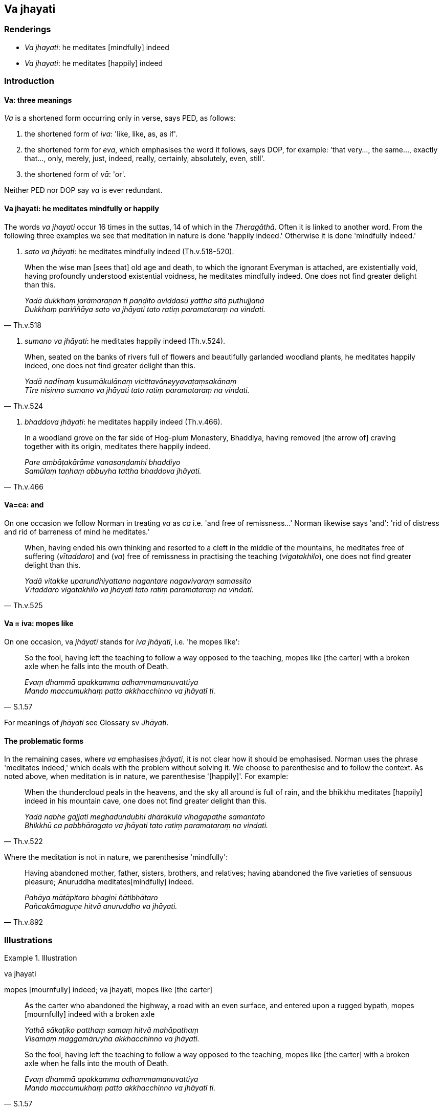 == Va jhayati

=== Renderings

- _Va jhayati_: he meditates [mindfully] indeed

- _Va jhayati_: he meditates [happily] indeed

=== Introduction

==== Va: three meanings

_Va_ is a shortened form occurring only in verse, says PED, as follows:

1. the shortened form of _iva_: 'like, like, as, as if'.

2. the shortened form for _eva_, which emphasises the word it follows, says 
DOP, for example: 'that very..., the same..., exactly that..., only, merely, 
just, indeed, really, certainly, absolutely, even, still'.

3. the shortened form of _vā_: 'or'.

Neither PED nor DOP say _va_ is ever redundant.

==== Va jhayati: he meditates mindfully or happily

The words _va jhayati_ occur 16 times in the suttas, 14 of which in the 
_Theragāthā_. Often it is linked to another word. From the following three 
examples we see that meditation in nature is done 'happily indeed.' Otherwise 
it is done 'mindfully indeed.'

1. _sato va jhāyati_: he meditates mindfully indeed (Th.v.518-520).

[quote, Th.v.518]
____
When the wise man [sees that] old age and death, to which the ignorant Everyman 
is attached, are existentially void, having profoundly understood existential 
voidness, he meditates mindfully indeed. One does not find greater delight than 
this.

_Yadā dukkhaṃ jarāmaraṇan ti paṇḍito aviddasū yattha sitā 
puthujjanā +
Dukkhaṃ pariññāya sato va jhāyati tato ratiṃ paramataraṃ na vindati._
____

2. _sumano va jhāyati_: he meditates happily indeed (Th.v.524).

[quote, Th.v.524]
____
When, seated on the banks of rivers full of flowers and beautifully garlanded 
woodland plants, he meditates happily indeed, one does not find greater delight 
than this.

_Yadā nadīnaṃ kusumākulānaṃ vicittavāneyyavaṭaṃsakānaṃ +
Tīre nisinno sumano va jhāyati tato ratiṃ paramataraṃ na vindati._
____

3. _bhaddova jhāyati_: he meditates happily indeed (Th.v.466).

[quote, Th.v.466]
____
In a woodland grove on the far side of Hog-plum Monastery, Bhaddiya, having 
removed [the arrow of] craving together with its origin, meditates there 
happily indeed.

_Pare ambāṭakārāme vanasaṇḍamhi bhaddiyo +
Samūlaṃ taṇhaṃ abbuyha tattha bhaddova jhāyati._
____

==== Va=ca: and

On one occasion we follow Norman in treating _va_ as _ca_ i.e. 'and free of 
remissness...' Norman likewise says 'and': 'rid of distress and rid of 
barreness of mind he meditates.'

[quote, Th.v.525]
____
When, having ended his own thinking and resorted to a cleft in the middle of 
the mountains, he meditates free of suffering (_vītaddaro_) and (_va_) free of 
remissness in practising the teaching (_vigatakhilo_), one does not find 
greater delight than this.

_Yadā vitakke uparundhiyattano nagantare nagavivaraṃ samassito +
Vītaddaro vigatakhilo va jhāyati tato ratiṃ paramataraṃ na vindati._
____

==== Va = iva: mopes like

On one occasion, va _jhāyatī_ stands for _iva jhāyatī_, i.e. 'he mopes 
like':

[quote, S.1.57]
____
So the fool, having left the teaching to follow a way opposed to the teaching, 
mopes like [the carter] with a broken axle when he falls into the mouth of 
Death.

_Evaṃ dhammā apakkamma adhammamanuvattiya +
Mando maccumukhaṃ patto akkhacchinno va jhāyatī ti._
____

For meanings of _jhāyati_ see Glossary sv _Jhāyati_.

==== The problematic forms

In the remaining cases, where _va_ emphasises _jhāyati_, it is not clear how 
it should be emphasised. Norman uses the phrase 'meditates indeed,' which deals 
with the problem without solving it. We choose to parenthesise and to follow 
the context. As noted above, when meditation is in nature, we parenthesise 
'[happily]'. For example:

[quote, Th.v.522]
____
When the thundercloud peals in the heavens, and the sky all around is full of 
rain, and the bhikkhu meditates [happily] indeed in his mountain cave, one does 
not find greater delight than this.

_Yadā nabhe gajjati meghadundubhi dhārākulā vihagapathe samantato +
Bhikkhū ca pabbhāragato va jhāyati tato ratiṃ paramataraṃ na vindati._
____

Where the meditation is not in nature, we parenthesise 'mindfully':

[quote, Th.v.892]
____
Having abandoned mother, father, sisters, brothers, and relatives; having 
abandoned the five varieties of sensuous pleasure; Anuruddha meditates 
&#8203;[mindfully] indeed.

_Pahāya mātāpitaro bhaginī ñātibhātaro +
Pañcakāmaguṇe hitvā anuruddho va jhāyati._
____

=== Illustrations

.Illustration
====
va jhayati

mopes [mournfully] indeed; va jhayati, mopes like [the carter]
====

____
As the carter who abandoned the highway, a road with an even surface, and 
entered upon a rugged bypath, mopes [mournfully] indeed with a broken axle

_Yathā sākaṭiko patthaṃ samaṃ hitvā mahāpathaṃ +
Visamaṃ maggamāruyha akkhacchinno va jhāyati._
____

[quote, S.1.57]
____
So the fool, having left the teaching to follow a way opposed to the teaching, 
mopes like [the carter] with a broken axle when he falls into the mouth of 
Death.

_Evaṃ dhammā apakkamma adhammamanuvattiya +
Mando maccumukhaṃ patto akkhacchinno va jhāyatī ti._
____

Comment:

The context of the first verse suggests _eva jhāyati_ and demands the 
parenthesis of a word like 'mournfully': mopes [mournfully] indeed. As noted 
above, the second suggests _iva jhāyati_: 'mopes like [the carter]'.

